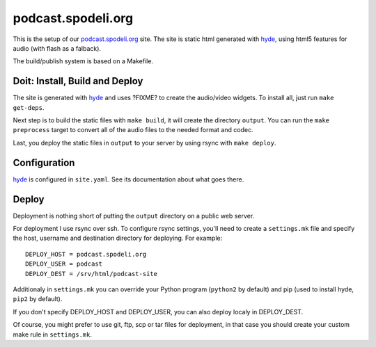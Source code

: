 ===================
podcast.spodeli.org
===================

This is the setup of our podcast.spodeli.org_ site. The site is static html
generated with hyde_, using html5 features for audio (with flash as a falback).

The build/publish system is based on a Makefile.



Doit: Install, Build and Deploy
===============================

The site is generated with hyde_ and uses ?FIXME? to create the audio/video
widgets. To install all, just run ``make get-deps``.

Next step is to build the static files with ``make build``, it will create the directory
``output``. You can run the ``make preprocess`` target to convert all of the audio files
to the needed format and codec.

Last, you deploy the static files in ``output`` to your server by using rsync with ``make deploy``.


.. _podcast.spodeli.org: http://podcast.spodeli.org/
.. _hyde: http://github.com/hyde/hyde



Configuration
=============

hyde_ is configured in ``site.yaml``. See its documentation about what goes there.



Deploy
======

Deployment is nothing short of putting the ``output`` directory on a public web server.

For deployment I use rsync over ssh. To configure rsync settings, you'll need
to create a ``settings.mk`` file and specify the host, username and destination
directory for deploying. For example::

    DEPLOY_HOST = podcast.spodeli.org
    DEPLOY_USER = podcast
    DEPLOY_DEST = /srv/html/podcast-site

Additionaly in ``settings.mk`` you can override your Python program (``python2`` by default)
and pip (used to install hyde, ``pip2`` by default).

If you don't specify DEPLOY_HOST and DEPLOY_USER, you can also deploy localy in DEPLOY_DEST.

Of course, you might prefer to use git, ftp, scp or tar files for deployment, in that case you
should create your custom make rule in ``settings.mk``.



